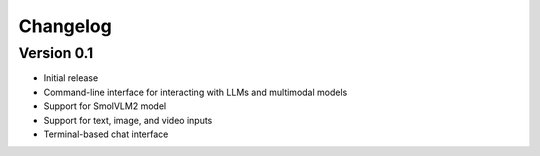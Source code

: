 =========
Changelog
=========

Version 0.1
===========

- Initial release
- Command-line interface for interacting with LLMs and multimodal models
- Support for SmolVLM2 model
- Support for text, image, and video inputs
- Terminal-based chat interface
